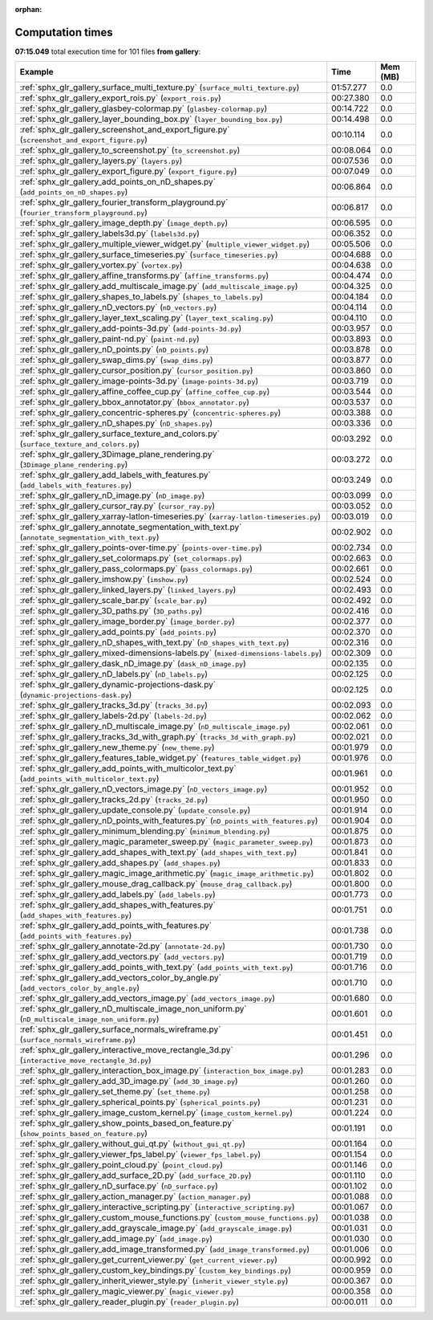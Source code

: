 
:orphan:

.. _sphx_glr_gallery_sg_execution_times:


Computation times
=================
**07:15.049** total execution time for 101 files **from gallery**:

.. container::

  .. raw:: html

    <style scoped>
    <link href="https://cdnjs.cloudflare.com/ajax/libs/twitter-bootstrap/5.3.0/css/bootstrap.min.css" rel="stylesheet" />
    <link href="https://cdn.datatables.net/1.13.6/css/dataTables.bootstrap5.min.css" rel="stylesheet" />
    </style>
    <script src="https://code.jquery.com/jquery-3.7.0.js"></script>
    <script src="https://cdn.datatables.net/1.13.6/js/jquery.dataTables.min.js"></script>
    <script src="https://cdn.datatables.net/1.13.6/js/dataTables.bootstrap5.min.js"></script>
    <script type="text/javascript" class="init">
    $(document).ready( function () {
        $('table.sg-datatable').DataTable({order: [[1, 'desc']]});
    } );
    </script>

  .. list-table::
   :header-rows: 1
   :class: table table-striped sg-datatable

   * - Example
     - Time
     - Mem (MB)
   * - :ref:`sphx_glr_gallery_surface_multi_texture.py` (``surface_multi_texture.py``)
     - 01:57.277
     - 0.0
   * - :ref:`sphx_glr_gallery_export_rois.py` (``export_rois.py``)
     - 00:27.380
     - 0.0
   * - :ref:`sphx_glr_gallery_glasbey-colormap.py` (``glasbey-colormap.py``)
     - 00:14.722
     - 0.0
   * - :ref:`sphx_glr_gallery_layer_bounding_box.py` (``layer_bounding_box.py``)
     - 00:14.498
     - 0.0
   * - :ref:`sphx_glr_gallery_screenshot_and_export_figure.py` (``screenshot_and_export_figure.py``)
     - 00:10.114
     - 0.0
   * - :ref:`sphx_glr_gallery_to_screenshot.py` (``to_screenshot.py``)
     - 00:08.064
     - 0.0
   * - :ref:`sphx_glr_gallery_layers.py` (``layers.py``)
     - 00:07.536
     - 0.0
   * - :ref:`sphx_glr_gallery_export_figure.py` (``export_figure.py``)
     - 00:07.049
     - 0.0
   * - :ref:`sphx_glr_gallery_add_points_on_nD_shapes.py` (``add_points_on_nD_shapes.py``)
     - 00:06.864
     - 0.0
   * - :ref:`sphx_glr_gallery_fourier_transform_playground.py` (``fourier_transform_playground.py``)
     - 00:06.817
     - 0.0
   * - :ref:`sphx_glr_gallery_image_depth.py` (``image_depth.py``)
     - 00:06.595
     - 0.0
   * - :ref:`sphx_glr_gallery_labels3d.py` (``labels3d.py``)
     - 00:06.352
     - 0.0
   * - :ref:`sphx_glr_gallery_multiple_viewer_widget.py` (``multiple_viewer_widget.py``)
     - 00:05.506
     - 0.0
   * - :ref:`sphx_glr_gallery_surface_timeseries.py` (``surface_timeseries.py``)
     - 00:04.688
     - 0.0
   * - :ref:`sphx_glr_gallery_vortex.py` (``vortex.py``)
     - 00:04.638
     - 0.0
   * - :ref:`sphx_glr_gallery_affine_transforms.py` (``affine_transforms.py``)
     - 00:04.474
     - 0.0
   * - :ref:`sphx_glr_gallery_add_multiscale_image.py` (``add_multiscale_image.py``)
     - 00:04.325
     - 0.0
   * - :ref:`sphx_glr_gallery_shapes_to_labels.py` (``shapes_to_labels.py``)
     - 00:04.184
     - 0.0
   * - :ref:`sphx_glr_gallery_nD_vectors.py` (``nD_vectors.py``)
     - 00:04.114
     - 0.0
   * - :ref:`sphx_glr_gallery_layer_text_scaling.py` (``layer_text_scaling.py``)
     - 00:04.110
     - 0.0
   * - :ref:`sphx_glr_gallery_add-points-3d.py` (``add-points-3d.py``)
     - 00:03.957
     - 0.0
   * - :ref:`sphx_glr_gallery_paint-nd.py` (``paint-nd.py``)
     - 00:03.893
     - 0.0
   * - :ref:`sphx_glr_gallery_nD_points.py` (``nD_points.py``)
     - 00:03.878
     - 0.0
   * - :ref:`sphx_glr_gallery_swap_dims.py` (``swap_dims.py``)
     - 00:03.877
     - 0.0
   * - :ref:`sphx_glr_gallery_cursor_position.py` (``cursor_position.py``)
     - 00:03.860
     - 0.0
   * - :ref:`sphx_glr_gallery_image-points-3d.py` (``image-points-3d.py``)
     - 00:03.719
     - 0.0
   * - :ref:`sphx_glr_gallery_affine_coffee_cup.py` (``affine_coffee_cup.py``)
     - 00:03.544
     - 0.0
   * - :ref:`sphx_glr_gallery_bbox_annotator.py` (``bbox_annotator.py``)
     - 00:03.537
     - 0.0
   * - :ref:`sphx_glr_gallery_concentric-spheres.py` (``concentric-spheres.py``)
     - 00:03.388
     - 0.0
   * - :ref:`sphx_glr_gallery_nD_shapes.py` (``nD_shapes.py``)
     - 00:03.336
     - 0.0
   * - :ref:`sphx_glr_gallery_surface_texture_and_colors.py` (``surface_texture_and_colors.py``)
     - 00:03.292
     - 0.0
   * - :ref:`sphx_glr_gallery_3Dimage_plane_rendering.py` (``3Dimage_plane_rendering.py``)
     - 00:03.272
     - 0.0
   * - :ref:`sphx_glr_gallery_add_labels_with_features.py` (``add_labels_with_features.py``)
     - 00:03.249
     - 0.0
   * - :ref:`sphx_glr_gallery_nD_image.py` (``nD_image.py``)
     - 00:03.099
     - 0.0
   * - :ref:`sphx_glr_gallery_cursor_ray.py` (``cursor_ray.py``)
     - 00:03.052
     - 0.0
   * - :ref:`sphx_glr_gallery_xarray-latlon-timeseries.py` (``xarray-latlon-timeseries.py``)
     - 00:03.019
     - 0.0
   * - :ref:`sphx_glr_gallery_annotate_segmentation_with_text.py` (``annotate_segmentation_with_text.py``)
     - 00:02.902
     - 0.0
   * - :ref:`sphx_glr_gallery_points-over-time.py` (``points-over-time.py``)
     - 00:02.734
     - 0.0
   * - :ref:`sphx_glr_gallery_set_colormaps.py` (``set_colormaps.py``)
     - 00:02.663
     - 0.0
   * - :ref:`sphx_glr_gallery_pass_colormaps.py` (``pass_colormaps.py``)
     - 00:02.661
     - 0.0
   * - :ref:`sphx_glr_gallery_imshow.py` (``imshow.py``)
     - 00:02.524
     - 0.0
   * - :ref:`sphx_glr_gallery_linked_layers.py` (``linked_layers.py``)
     - 00:02.493
     - 0.0
   * - :ref:`sphx_glr_gallery_scale_bar.py` (``scale_bar.py``)
     - 00:02.492
     - 0.0
   * - :ref:`sphx_glr_gallery_3D_paths.py` (``3D_paths.py``)
     - 00:02.416
     - 0.0
   * - :ref:`sphx_glr_gallery_image_border.py` (``image_border.py``)
     - 00:02.377
     - 0.0
   * - :ref:`sphx_glr_gallery_add_points.py` (``add_points.py``)
     - 00:02.370
     - 0.0
   * - :ref:`sphx_glr_gallery_nD_shapes_with_text.py` (``nD_shapes_with_text.py``)
     - 00:02.316
     - 0.0
   * - :ref:`sphx_glr_gallery_mixed-dimensions-labels.py` (``mixed-dimensions-labels.py``)
     - 00:02.309
     - 0.0
   * - :ref:`sphx_glr_gallery_dask_nD_image.py` (``dask_nD_image.py``)
     - 00:02.135
     - 0.0
   * - :ref:`sphx_glr_gallery_nD_labels.py` (``nD_labels.py``)
     - 00:02.125
     - 0.0
   * - :ref:`sphx_glr_gallery_dynamic-projections-dask.py` (``dynamic-projections-dask.py``)
     - 00:02.125
     - 0.0
   * - :ref:`sphx_glr_gallery_tracks_3d.py` (``tracks_3d.py``)
     - 00:02.093
     - 0.0
   * - :ref:`sphx_glr_gallery_labels-2d.py` (``labels-2d.py``)
     - 00:02.062
     - 0.0
   * - :ref:`sphx_glr_gallery_nD_multiscale_image.py` (``nD_multiscale_image.py``)
     - 00:02.061
     - 0.0
   * - :ref:`sphx_glr_gallery_tracks_3d_with_graph.py` (``tracks_3d_with_graph.py``)
     - 00:02.021
     - 0.0
   * - :ref:`sphx_glr_gallery_new_theme.py` (``new_theme.py``)
     - 00:01.979
     - 0.0
   * - :ref:`sphx_glr_gallery_features_table_widget.py` (``features_table_widget.py``)
     - 00:01.976
     - 0.0
   * - :ref:`sphx_glr_gallery_add_points_with_multicolor_text.py` (``add_points_with_multicolor_text.py``)
     - 00:01.961
     - 0.0
   * - :ref:`sphx_glr_gallery_nD_vectors_image.py` (``nD_vectors_image.py``)
     - 00:01.952
     - 0.0
   * - :ref:`sphx_glr_gallery_tracks_2d.py` (``tracks_2d.py``)
     - 00:01.950
     - 0.0
   * - :ref:`sphx_glr_gallery_update_console.py` (``update_console.py``)
     - 00:01.914
     - 0.0
   * - :ref:`sphx_glr_gallery_nD_points_with_features.py` (``nD_points_with_features.py``)
     - 00:01.904
     - 0.0
   * - :ref:`sphx_glr_gallery_minimum_blending.py` (``minimum_blending.py``)
     - 00:01.875
     - 0.0
   * - :ref:`sphx_glr_gallery_magic_parameter_sweep.py` (``magic_parameter_sweep.py``)
     - 00:01.873
     - 0.0
   * - :ref:`sphx_glr_gallery_add_shapes_with_text.py` (``add_shapes_with_text.py``)
     - 00:01.841
     - 0.0
   * - :ref:`sphx_glr_gallery_add_shapes.py` (``add_shapes.py``)
     - 00:01.833
     - 0.0
   * - :ref:`sphx_glr_gallery_magic_image_arithmetic.py` (``magic_image_arithmetic.py``)
     - 00:01.802
     - 0.0
   * - :ref:`sphx_glr_gallery_mouse_drag_callback.py` (``mouse_drag_callback.py``)
     - 00:01.800
     - 0.0
   * - :ref:`sphx_glr_gallery_add_labels.py` (``add_labels.py``)
     - 00:01.773
     - 0.0
   * - :ref:`sphx_glr_gallery_add_shapes_with_features.py` (``add_shapes_with_features.py``)
     - 00:01.751
     - 0.0
   * - :ref:`sphx_glr_gallery_add_points_with_features.py` (``add_points_with_features.py``)
     - 00:01.738
     - 0.0
   * - :ref:`sphx_glr_gallery_annotate-2d.py` (``annotate-2d.py``)
     - 00:01.730
     - 0.0
   * - :ref:`sphx_glr_gallery_add_vectors.py` (``add_vectors.py``)
     - 00:01.719
     - 0.0
   * - :ref:`sphx_glr_gallery_add_points_with_text.py` (``add_points_with_text.py``)
     - 00:01.716
     - 0.0
   * - :ref:`sphx_glr_gallery_add_vectors_color_by_angle.py` (``add_vectors_color_by_angle.py``)
     - 00:01.710
     - 0.0
   * - :ref:`sphx_glr_gallery_add_vectors_image.py` (``add_vectors_image.py``)
     - 00:01.680
     - 0.0
   * - :ref:`sphx_glr_gallery_nD_multiscale_image_non_uniform.py` (``nD_multiscale_image_non_uniform.py``)
     - 00:01.601
     - 0.0
   * - :ref:`sphx_glr_gallery_surface_normals_wireframe.py` (``surface_normals_wireframe.py``)
     - 00:01.451
     - 0.0
   * - :ref:`sphx_glr_gallery_interactive_move_rectangle_3d.py` (``interactive_move_rectangle_3d.py``)
     - 00:01.296
     - 0.0
   * - :ref:`sphx_glr_gallery_interaction_box_image.py` (``interaction_box_image.py``)
     - 00:01.283
     - 0.0
   * - :ref:`sphx_glr_gallery_add_3D_image.py` (``add_3D_image.py``)
     - 00:01.260
     - 0.0
   * - :ref:`sphx_glr_gallery_set_theme.py` (``set_theme.py``)
     - 00:01.258
     - 0.0
   * - :ref:`sphx_glr_gallery_spherical_points.py` (``spherical_points.py``)
     - 00:01.231
     - 0.0
   * - :ref:`sphx_glr_gallery_image_custom_kernel.py` (``image_custom_kernel.py``)
     - 00:01.224
     - 0.0
   * - :ref:`sphx_glr_gallery_show_points_based_on_feature.py` (``show_points_based_on_feature.py``)
     - 00:01.191
     - 0.0
   * - :ref:`sphx_glr_gallery_without_gui_qt.py` (``without_gui_qt.py``)
     - 00:01.164
     - 0.0
   * - :ref:`sphx_glr_gallery_viewer_fps_label.py` (``viewer_fps_label.py``)
     - 00:01.154
     - 0.0
   * - :ref:`sphx_glr_gallery_point_cloud.py` (``point_cloud.py``)
     - 00:01.146
     - 0.0
   * - :ref:`sphx_glr_gallery_add_surface_2D.py` (``add_surface_2D.py``)
     - 00:01.110
     - 0.0
   * - :ref:`sphx_glr_gallery_nD_surface.py` (``nD_surface.py``)
     - 00:01.102
     - 0.0
   * - :ref:`sphx_glr_gallery_action_manager.py` (``action_manager.py``)
     - 00:01.088
     - 0.0
   * - :ref:`sphx_glr_gallery_interactive_scripting.py` (``interactive_scripting.py``)
     - 00:01.067
     - 0.0
   * - :ref:`sphx_glr_gallery_custom_mouse_functions.py` (``custom_mouse_functions.py``)
     - 00:01.038
     - 0.0
   * - :ref:`sphx_glr_gallery_add_grayscale_image.py` (``add_grayscale_image.py``)
     - 00:01.031
     - 0.0
   * - :ref:`sphx_glr_gallery_add_image.py` (``add_image.py``)
     - 00:01.030
     - 0.0
   * - :ref:`sphx_glr_gallery_add_image_transformed.py` (``add_image_transformed.py``)
     - 00:01.006
     - 0.0
   * - :ref:`sphx_glr_gallery_get_current_viewer.py` (``get_current_viewer.py``)
     - 00:00.992
     - 0.0
   * - :ref:`sphx_glr_gallery_custom_key_bindings.py` (``custom_key_bindings.py``)
     - 00:00.959
     - 0.0
   * - :ref:`sphx_glr_gallery_inherit_viewer_style.py` (``inherit_viewer_style.py``)
     - 00:00.367
     - 0.0
   * - :ref:`sphx_glr_gallery_magic_viewer.py` (``magic_viewer.py``)
     - 00:00.358
     - 0.0
   * - :ref:`sphx_glr_gallery_reader_plugin.py` (``reader_plugin.py``)
     - 00:00.011
     - 0.0
